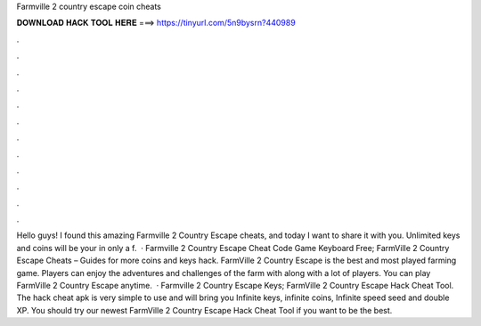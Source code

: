 Farmville 2 country escape coin cheats

𝐃𝐎𝐖𝐍𝐋𝐎𝐀𝐃 𝐇𝐀𝐂𝐊 𝐓𝐎𝐎𝐋 𝐇𝐄𝐑𝐄 ===> https://tinyurl.com/5n9bysrn?440989

.

.

.

.

.

.

.

.

.

.

.

.

Hello guys! I found this amazing Farmville 2 Country Escape cheats, and today I want to share it with you. Unlimited keys and coins will be your in only a f.  · Farmville 2 Country Escape Cheat Code Game Keyboard Free; FarmVille 2 Country Escape Cheats – Guides for more coins and keys hack. FarmVille 2 Country Escape is the best and most played farming game. Players can enjoy the adventures and challenges of the farm with along with a lot of players. You can play FarmVille 2 Country Escape anytime.  · Farmville 2 Country Escape Keys; FarmVille 2 Country Escape Hack Cheat Tool. The hack cheat apk is very simple to use and will bring you Infinite keys, infinite coins, Infinite speed seed and double XP. You should try our newest FarmVille 2 Country Escape Hack Cheat Tool if you want to be the best.